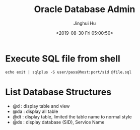 #+TITLE: Oracle Database Admin
#+AUTHOR: Jinghui Hu
#+EMAIL: hujinghui@buaa.edu.cn
#+DATE: <2019-08-30 Fri 05:00:50>
#+HTML_LINK_UP: ../readme.html
#+HTML_LINK_HOME: ../index.html
#+TAGS: odba oracle dba admin scripts


* Execute SQL file from shell
  #+BEGIN_SRC shell
    echo exit | sqlplus -S user/pass@host:port/sid @file.sql
  #+END_SRC

* List Database Structures
  - @d : display table and view
  - @da : display all table
  - @dt : display table, limited the table name to normal style
  - @ds : display database (SID), Service Name
